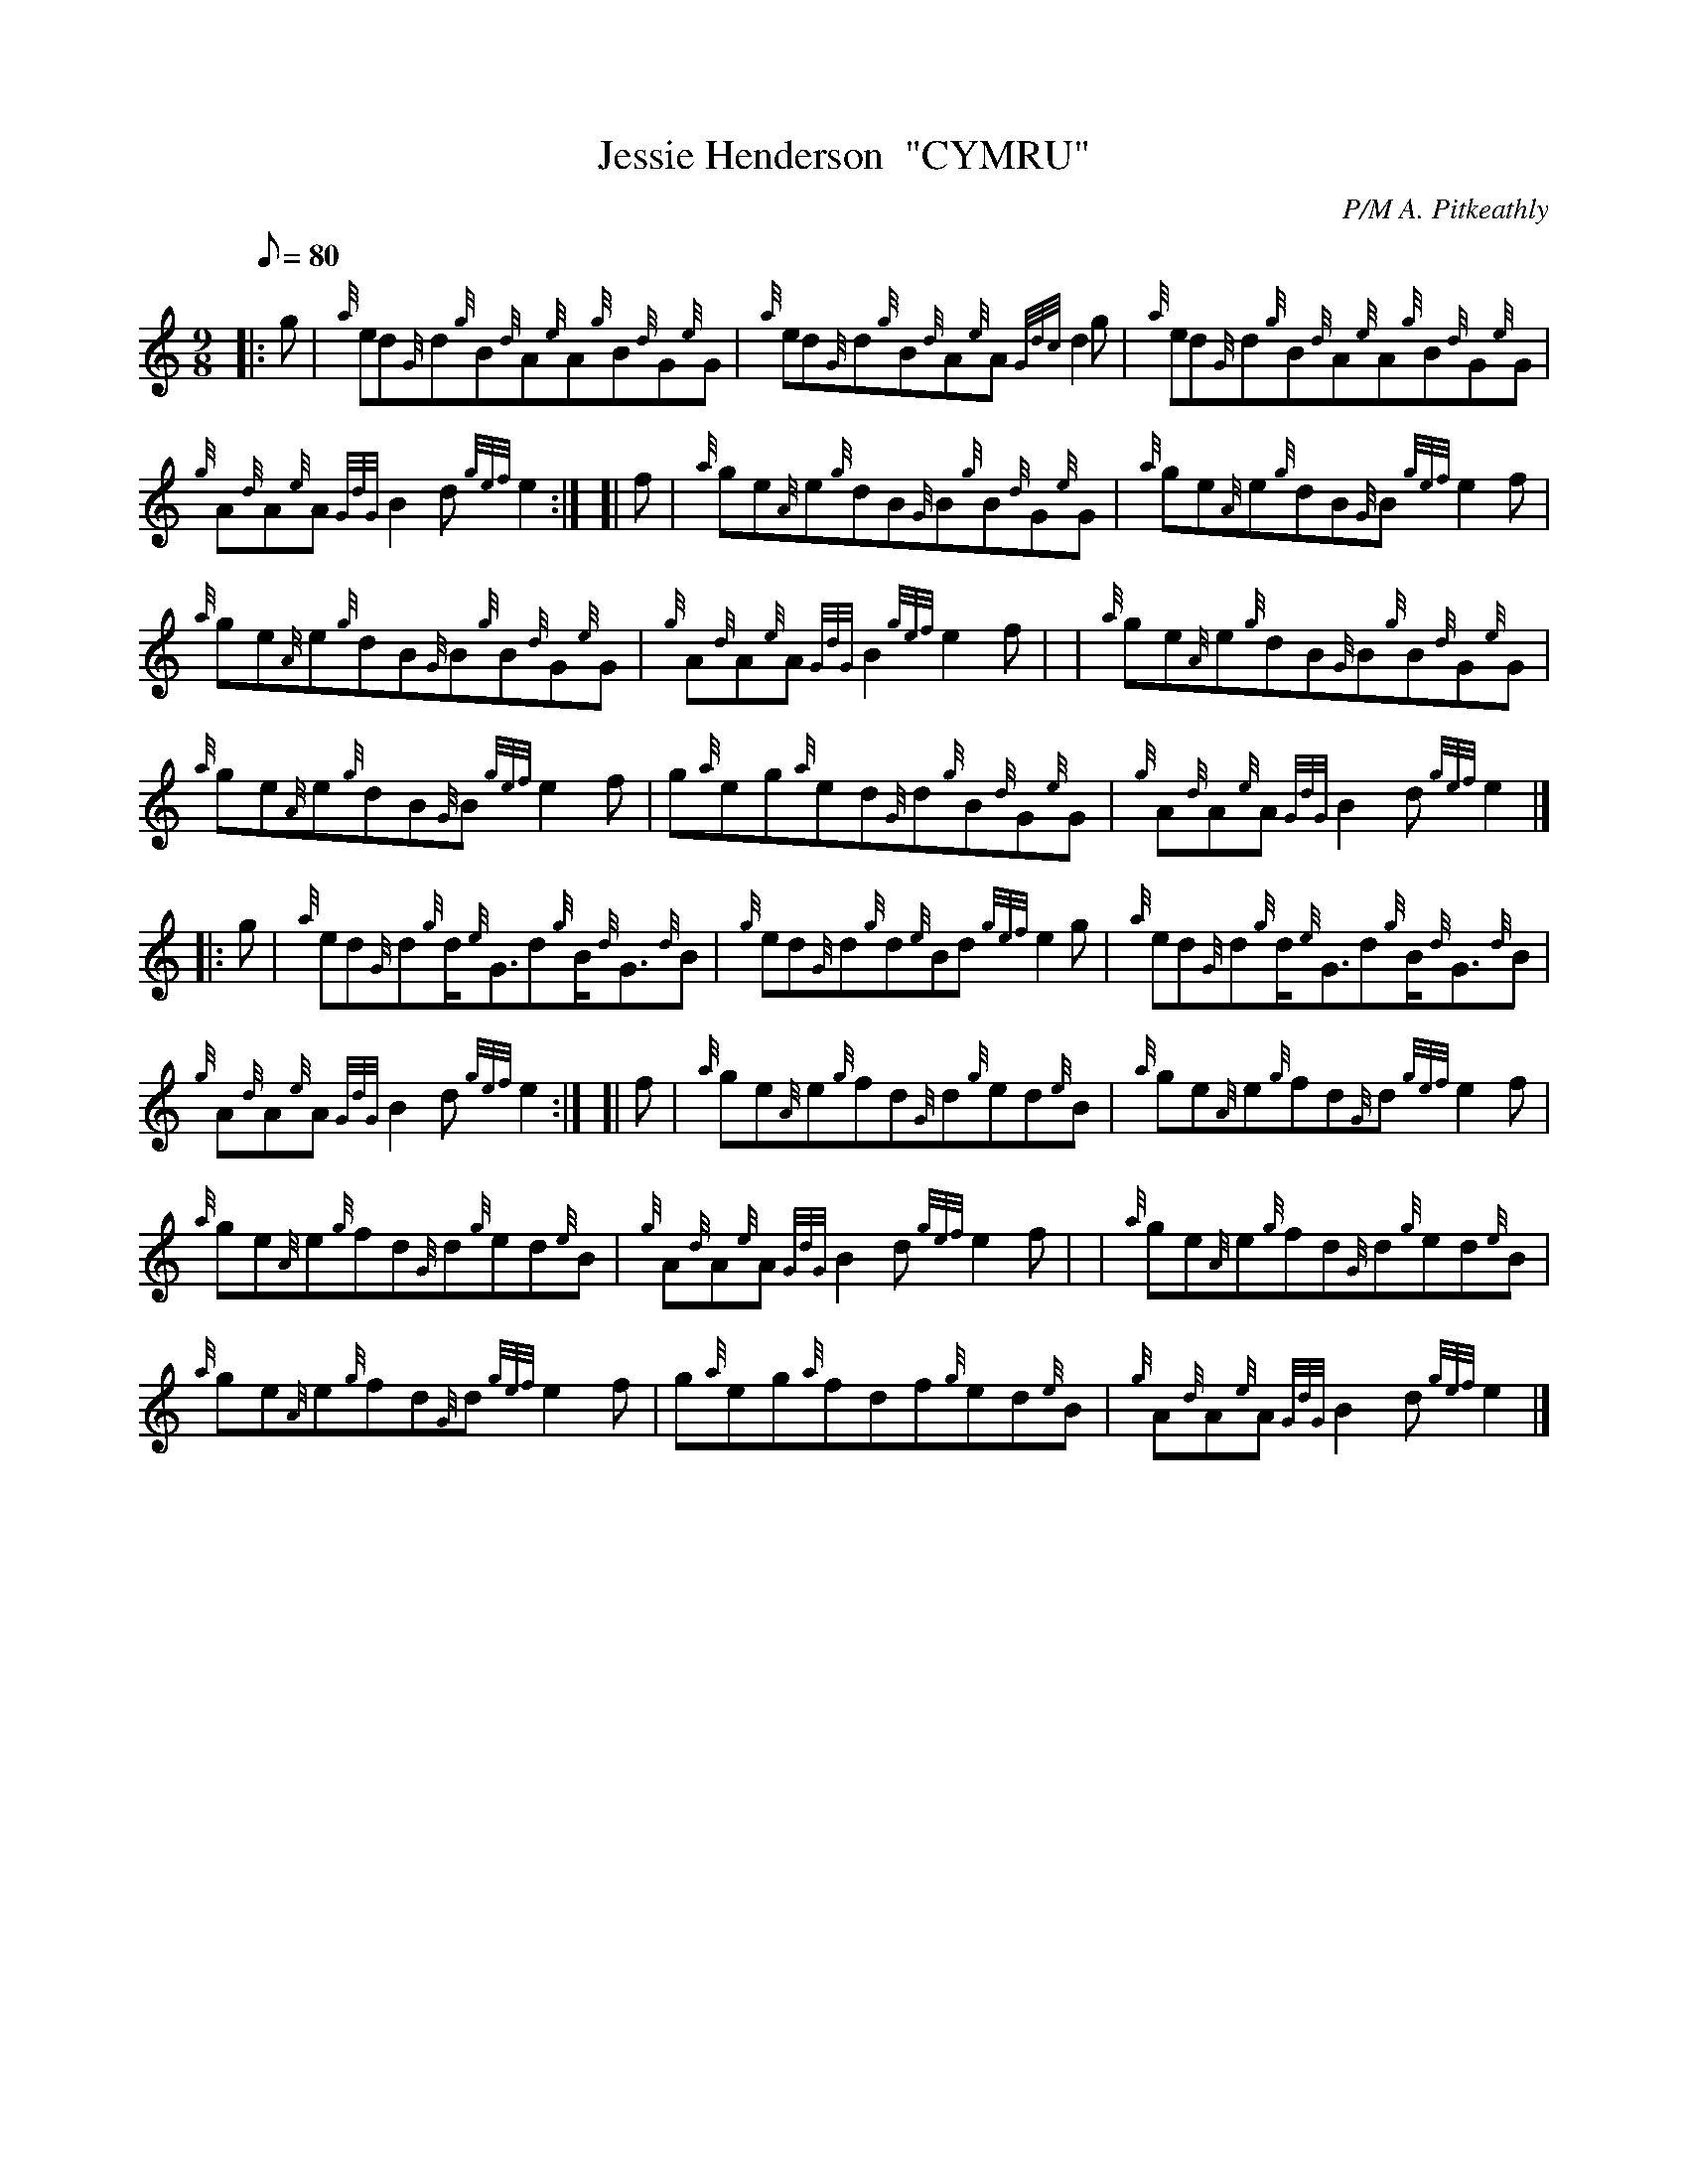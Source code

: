 X: 1
T:Jessie Henderson  "CYMRU"
M:9/8
L:1/8
Q:80
C:P/M A. Pitkeathly
S:Jig
K:HP
|: g|
{a}ed{G}d{g}B{d}A{e}A{g}B{d}G{e}G|
{a}ed{G}d{g}B{d}A{e}A{Gdc}d2g|
{a}ed{G}d{g}B{d}A{e}A{g}B{d}G{e}G|  !
{g}A{d}A{e}A{GdG}B2d{gef}e2:| [|
f|
{a}ge{A}e{g}dB{G}B{g}B{d}G{e}G|
{a}ge{A}e{g}dB{G}B{gef}e2f|  !
{a}ge{A}e{g}dB{G}B{g}B{d}G{e}G|
{g}A{d}A{e}A{GdG}B2{gef}e2f| |
{a}ge{A}e{g}dB{G}B{g}B{d}G{e}G|  !
{a}ge{A}e{g}dB{G}B{gef}e2f|
g{a}eg{a}ed{G}d{g}B{d}G{e}G|
{g}A{d}A{e}A{GdG}B2d{gef}e2|] |:  !
g|
{a}ed{G}d{g}d/2{e}G3/2d{g}B/2{d}G3/2{d}B|
{g}ed{G}d{g}d{e}Bd{gef}e2g|
{a}ed{G}d{g}d/2{e}G3/2d{g}B/2{d}G3/2{d}B|  !
{g}A{d}A{e}A{GdG}B2d{gef}e2:| [|
f|
{a}ge{A}e{g}fd{G}d{g}ed{e}B|
{a}ge{A}e{g}fd{G}d{gef}e2f|  !
{a}ge{A}e{g}fd{G}d{g}ed{e}B|
{g}A{d}A{e}A{GdG}B2d{gef}e2f| |
{a}ge{A}e{g}fd{G}d{g}ed{e}B|  !
{a}ge{A}e{g}fd{G}d{gef}e2f|
g{a}eg{a}fdf{g}ed{e}B|
{g}A{d}A{e}A{GdG}B2d{gef}e2|]  !
